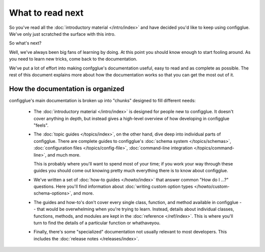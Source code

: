 =================
What to read next
=================

So you've read all the :doc:`introductory material </intro/index>` and have
decided you'd like to keep using configglue. We've only just scratched the
surface with this intro.

So what's next?

Well, we've always been big fans of learning by doing. At this point you should
know enough to start fooling around. As you need to learn new tricks, come back
to the documentation.

We've put a lot of effort into making confgglue's documentation useful, easy to
read and as complete as possible. The rest of this document explains more about
how the documentation works so that you can get the most out of it.

How the documentation is organized
==================================

configglue's main documentation is broken up into "chunks" designed to fill
different needs:

    * The :doc:`introductory material </intro/index>` is designed for people new
      to configglue. It doesn't cover anything in depth, but instead gives a
      high-level overview of how developing in configglue "feels".

    * The :doc:`topic guides </topics/index>`, on the other hand, dive deep into
      individual parts of configglue. There are complete guides to configglue's
      :doc:`schema system </topics/schemas>`,
      :doc:`configuration files </topics/config-file>`,
      :doc:`command-line integration </topics/command-line>`, and much more.

      This is probably where you'll want to spend most of your time; if you work
      your way through these guides you should come out knowing pretty much
      everything there is to know about configglue.

    * We've written a set of :doc:`how-to guides </howto/index>` that answer
      common "How do I ...?" questions. Here you'll find information about
      :doc:`writing custom option types </howto/custom-schema-options>`,
      and more.

    * The guides and how-to's don't cover every single class, function, and
      method available in configglue -- that would be overwhelming when you're
      trying to learn. Instead, details about individual classes, functions,
      methods, and modules are kept in the :doc:`reference </ref/index>`. This is
      where you'll turn to find the details of a particular function or
      whathaveyou.

    * Finally, there's some "specialized" documentation not usually relevant to
      most developers. This includes the :doc:`release notes </releases/index>`.


